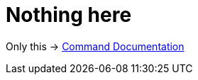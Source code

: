 = Nothing here
:page-permalink: /
:!page-layout:

Only this -> link:commands[Command Documentation]
